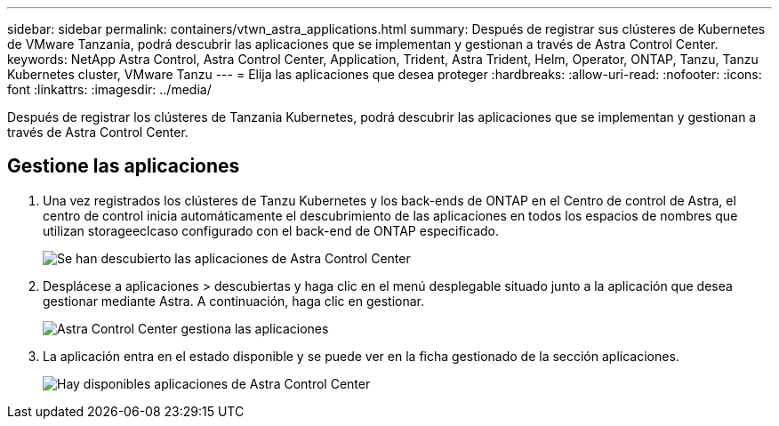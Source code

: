 ---
sidebar: sidebar 
permalink: containers/vtwn_astra_applications.html 
summary: Después de registrar sus clústeres de Kubernetes de VMware Tanzania, podrá descubrir las aplicaciones que se implementan y gestionan a través de Astra Control Center. 
keywords: NetApp Astra Control, Astra Control Center, Application, Trident, Astra Trident, Helm, Operator, ONTAP, Tanzu, Tanzu Kubernetes cluster, VMware Tanzu 
---
= Elija las aplicaciones que desea proteger
:hardbreaks:
:allow-uri-read: 
:nofooter: 
:icons: font
:linkattrs: 
:imagesdir: ../media/


[role="lead"]
Después de registrar los clústeres de Tanzania Kubernetes, podrá descubrir las aplicaciones que se implementan y gestionan a través de Astra Control Center.



== Gestione las aplicaciones

. Una vez registrados los clústeres de Tanzu Kubernetes y los back-ends de ONTAP en el Centro de control de Astra, el centro de control inicia automáticamente el descubrimiento de las aplicaciones en todos los espacios de nombres que utilizan storageeclcaso configurado con el back-end de ONTAP especificado.
+
image::vtwn_image15.jpg[Se han descubierto las aplicaciones de Astra Control Center]

. Desplácese a aplicaciones > descubiertas y haga clic en el menú desplegable situado junto a la aplicación que desea gestionar mediante Astra. A continuación, haga clic en gestionar.
+
image::vtwn_image16.jpg[Astra Control Center gestiona las aplicaciones]

. La aplicación entra en el estado disponible y se puede ver en la ficha gestionado de la sección aplicaciones.
+
image::vtwn_image17.jpg[Hay disponibles aplicaciones de Astra Control Center]


